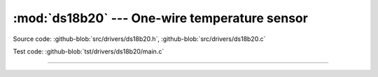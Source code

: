 :mod:`ds18b20` --- One-wire temperature sensor
==============================================

.. module:: ds18b20
   :synopsis: One-wire temperature sensor.

Source code: :github-blob:`src/drivers/ds18b20.h`, :github-blob:`src/drivers/ds18b20.c`

Test code: :github-blob:`tst/drivers/ds18b20/main.c`

--------------------------------------------------------

.. doxygenfile:: drivers/ds18b20.h
   :project: simba
